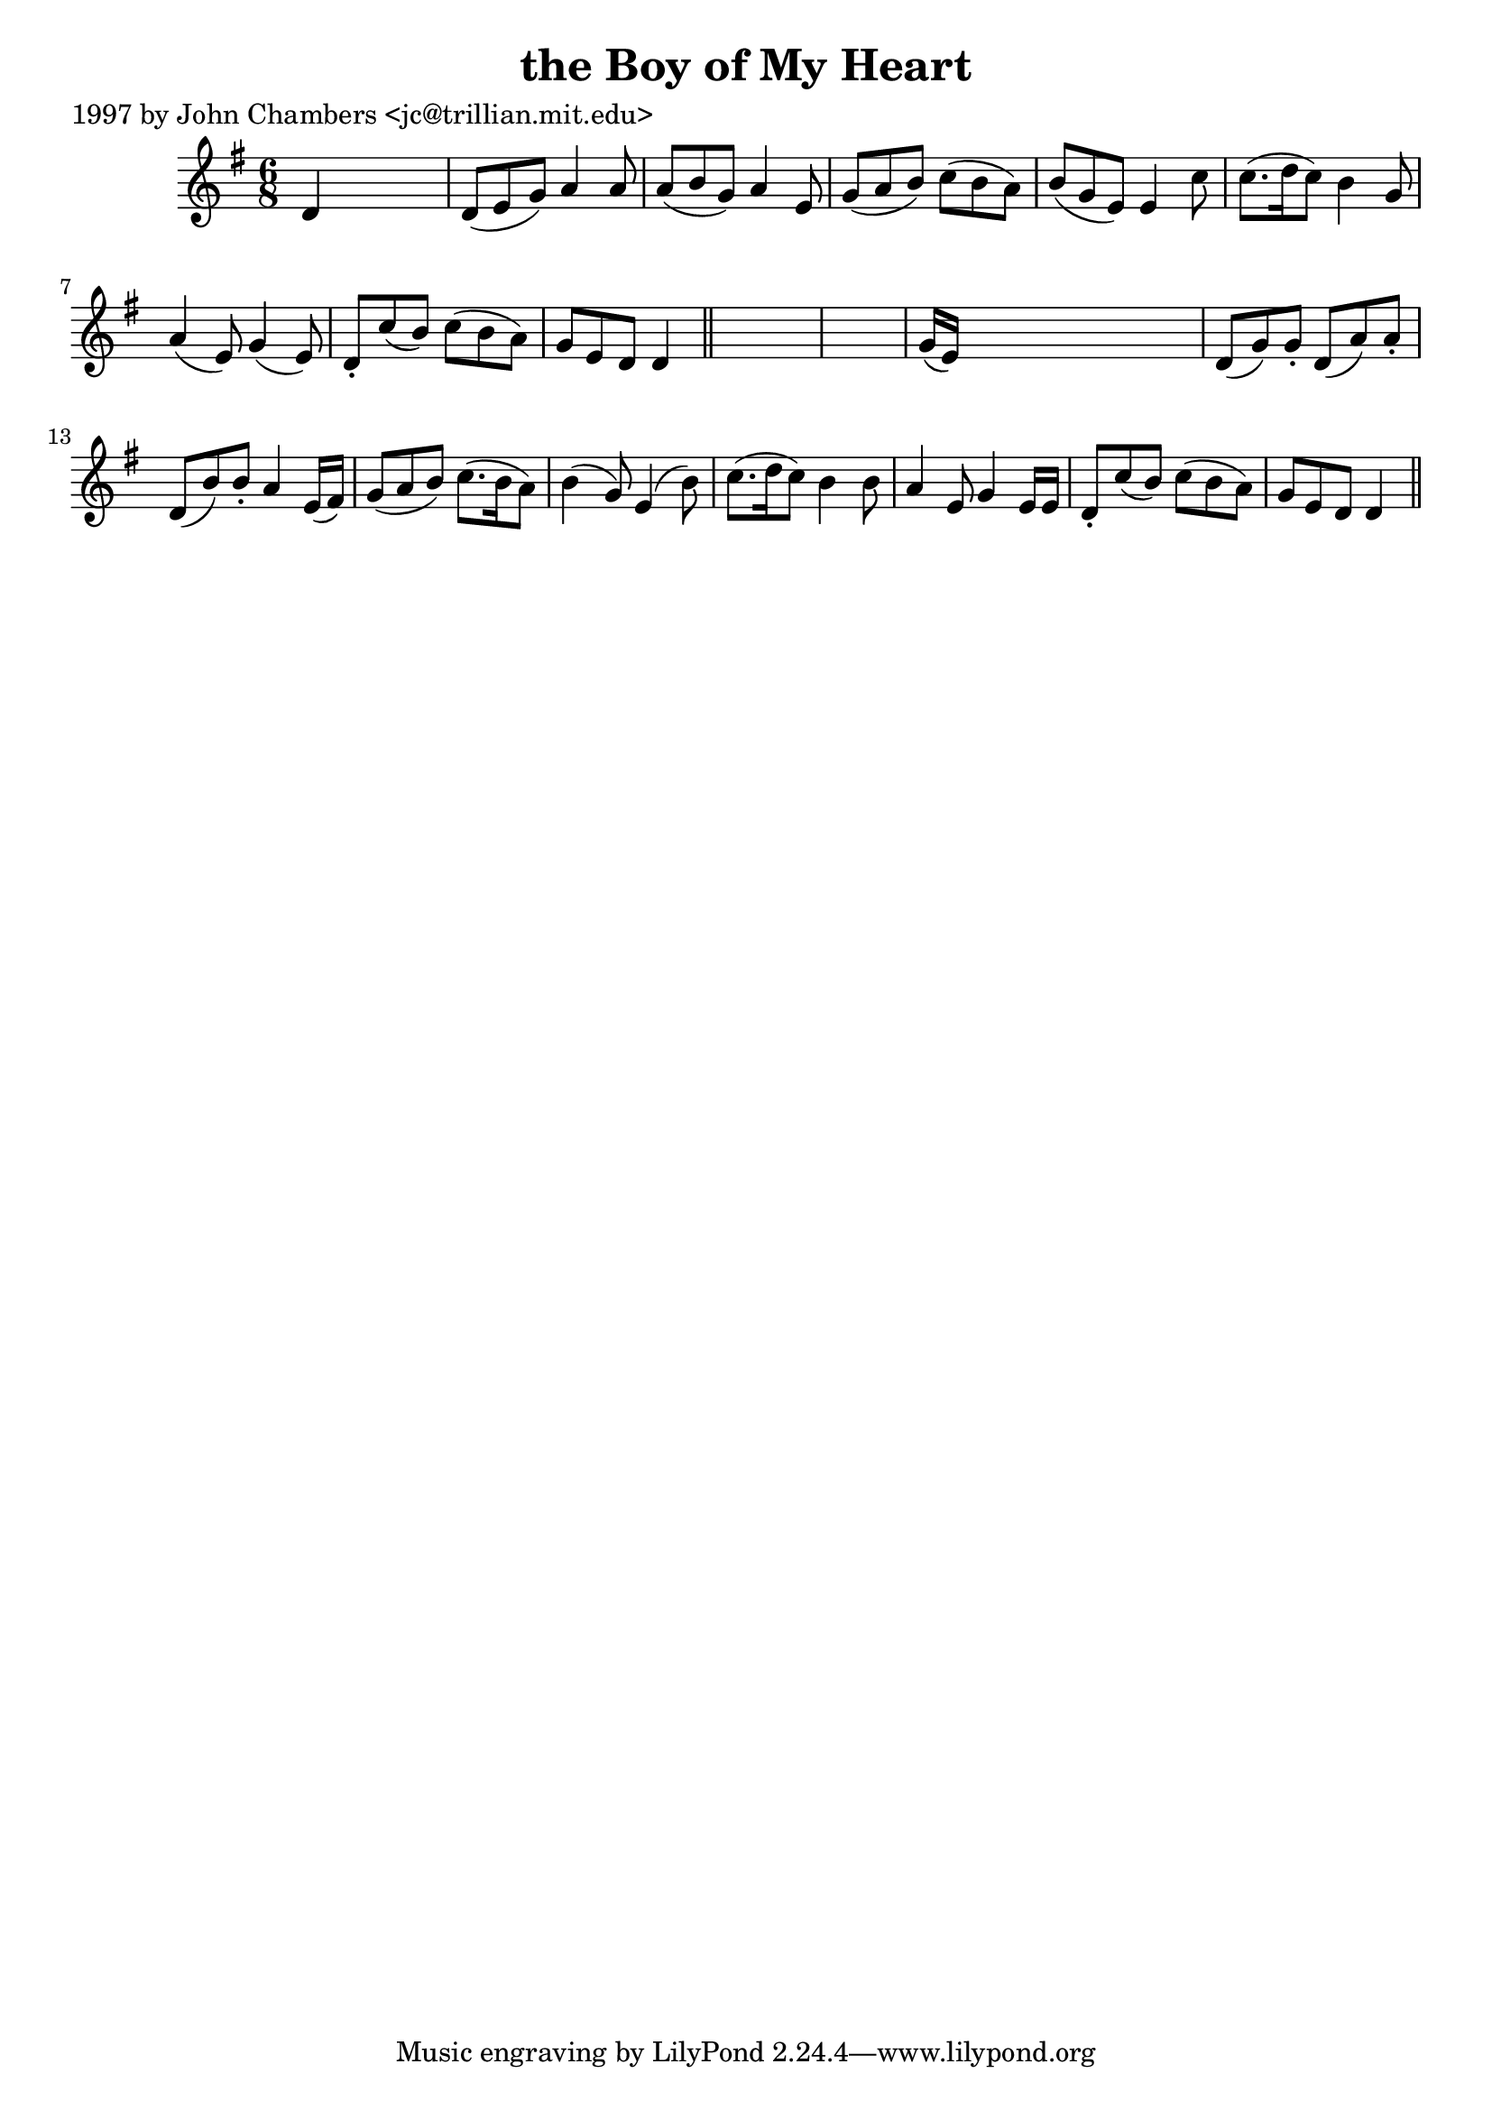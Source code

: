 
\version "2.16.2"
% automatically converted by musicxml2ly from xml/0261_jc.xml

%% additional definitions required by the score:
\language "english"


\header {
    poet = "1997 by John Chambers <jc@trillian.mit.edu>"
    encoder = "abc2xml version 63"
    encodingdate = "2015-01-25"
    title = "the Boy of My Heart"
    }

\layout {
    \context { \Score
        autoBeaming = ##f
        }
    }
PartPOneVoiceOne =  \relative d' {
    \key g \major \time 6/8 d4 s2 | % 2
    d8 ( [ e8 g8 ) ] a4 a8 | % 3
    a8 ( [ b8 g8 ) ] a4 e8 | % 4
    g8 ( [ a8 b8 ) ] c8 ( [ b8 a8 ) ] | % 5
    b8 ( [ g8 e8 ) ] e4 c'8 | % 6
    c8. ( [ d16 c8 ) ] b4 g8 | % 7
    a4 ( e8 ) g4 ( e8 ) | % 8
    d8 -. [ c'8 ( b8 ) ] c8 ( [ b8 a8 ) ] | % 9
    g8 [ e8 d8 ] d4 \bar "||"
    s8*7 | % 11
    g16 ( [ e16 ) ] s8*5 | % 12
    d8 ( [ g8 ) g8 -. ] d8 ( [ a'8 ) a8 -. ] | % 13
    d,8 ( [ b'8 ) b8 -. ] a4 e16 ( [ fs16 ) ] | % 14
    g8 ( [ a8 b8 ) ] c8. ( [ b16 a8 ) ] | % 15
    b4 ( g8 ) e4 ( b'8 ) | % 16
    c8. ( [ d16 c8 ) ] b4 b8 | % 17
    a4 e8 g4 e16 [ e16 ] | % 18
    d8 -. [ c'8 ( b8 ) ] c8 ( [ b8 a8 ) ] | % 19
    g8 [ e8 d8 ] d4 \bar "||"
    }


% The score definition
\score {
    <<
        \new Staff <<
            \context Staff << 
                \context Voice = "PartPOneVoiceOne" { \PartPOneVoiceOne }
                >>
            >>
        
        >>
    \layout {}
    % To create MIDI output, uncomment the following line:
    %  \midi {}
    }


